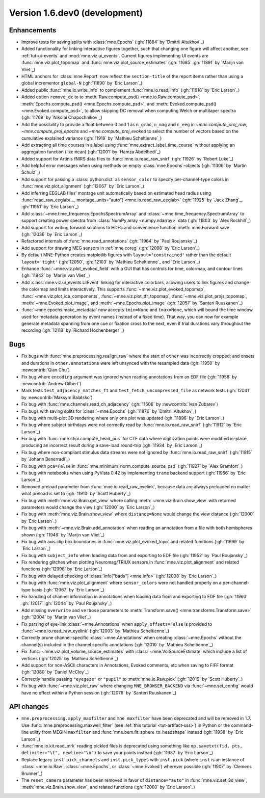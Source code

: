 .. NOTE: we use cross-references to highlight new functions and classes.
   Please follow the examples below like :func:`mne.stats.f_mway_rm`, so the
   whats_new page will have a link to the function/class documentation.

.. NOTE: there are 3 separate sections for changes, based on type:
   - "Enhancements" for new features
   - "Bugs" for bug fixes
   - "API changes" for backward-incompatible changes

.. NOTE: changes from first-time contributors should be added to the TOP of
   the relevant section (Enhancements / Bugs / API changes), and should look
   like this (where xxxx is the pull request number):

       - description of enhancement/bugfix/API change (:gh:`xxxx` by
         :newcontrib:`Firstname Lastname`)

   Also add a corresponding entry for yourself in doc/changes/names.inc

.. _current:

Version 1.6.dev0 (development)
------------------------------

Enhancements
~~~~~~~~~~~~
- Improve tests for saving splits with :class:`mne.Epochs` (:gh:`11884` by `Dmitrii Altukhov`_)
- Added functionality for linking interactive figures together, such that changing one figure will affect another, see :ref:`tut-ui-events` and :mod:`mne.viz.ui_events`. Current figures implementing UI events are :func:`mne.viz.plot_topomap` and :func:`mne.viz.plot_source_estimates` (:gh:`11685` :gh:`11891` by `Marijn van Vliet`_)
- HTML anchors for :class:`mne.Report` now reflect the ``section-title`` of the report items rather than using a global incrementor ``global-N`` (:gh:`11890` by `Eric Larson`_)
- Added public :func:`mne.io.write_info` to complement :func:`mne.io.read_info` (:gh:`11918` by `Eric Larson`_)
- Added option ``remove_dc`` to to :meth:`Raw.compute_psd() <mne.io.Raw.compute_psd>`, :meth:`Epochs.compute_psd() <mne.Epochs.compute_psd>`, and :meth:`Evoked.compute_psd() <mne.Evoked.compute_psd>`, to allow skipping DC removal when computing Welch or multitaper spectra (:gh:`11769` by `Nikolai Chapochnikov`_)
- Add the possibility to provide a float between 0 and 1 as ``n_grad``, ``n_mag`` and ``n_eeg`` in `~mne.compute_proj_raw`, `~mne.compute_proj_epochs` and `~mne.compute_proj_evoked` to select the number of vectors based on the cumulative explained variance (:gh:`11919` by `Mathieu Scheltienne`_)
- Add extracting all time courses in a label using :func:`mne.extract_label_time_course` without applying an aggregation function (like ``mean``) (:gh:`12001` by `Hamza Abdelhedi`_)
- Added support for Artinis fNIRS data files to :func:`mne.io.read_raw_snirf` (:gh:`11926` by `Robert Luke`_)
- Add helpful error messages when using methods on empty :class:`mne.Epochs`-objects (:gh:`11306` by `Martin Schulz`_)
- Add support for passing a :class:`python:dict` as ``sensor_color`` to specify per-channel-type colors in :func:`mne.viz.plot_alignment` (:gh:`12067` by `Eric Larson`_)
- Add inferring EEGLAB files' montage unit automatically based on estimated head radius using :func:`read_raw_eeglab(..., montage_units="auto") <mne.io.read_raw_eeglab>` (:gh:`11925` by `Jack Zhang`_, :gh:`11951` by `Eric Larson`_)
- Add :class:`~mne.time_frequency.EpochsSpectrumArray` and :class:`~mne.time_frequency.SpectrumArray` to support creating power spectra from :class:`NumPy array <numpy.ndarray>` data (:gh:`11803` by `Alex Rockhill`_)
- Add support for writing forward solutions to HDF5 and convenience function :meth:`mne.Forward.save` (:gh:`12036` by `Eric Larson`_)
- Refactored internals of :func:`mne.read_annotations` (:gh:`11964` by `Paul Roujansky`_)
- Add support for drawing MEG sensors in :ref:`mne coreg` (:gh:`12098` by `Eric Larson`_)
- By default MNE-Python creates matplotlib figures with ``layout='constrained'`` rather than the default ``layout='tight'`` (:gh:`12050`, :gh:`12103` by `Mathieu Scheltienne`_ and `Eric Larson`_)
- Enhance :func:`~mne.viz.plot_evoked_field` with a GUI that has controls for time, colormap, and contour lines (:gh:`11942` by `Marijn van Vliet`_)
- Add :class:`mne.viz.ui_events.UIEvent` linking for interactive colorbars, allowing users to link figures and change the colormap and limits interactively. This supports :func:`~mne.viz.plot_evoked_topomap`, :func:`~mne.viz.plot_ica_components`, :func:`~mne.viz.plot_tfr_topomap`, :func:`~mne.viz.plot_projs_topomap`, :meth:`~mne.Evoked.plot_image`, and :meth:`~mne.Epochs.plot_image` (:gh:`12057` by `Santeri Ruuskanen`_)
- :func:`~mne.epochs.make_metadata` now accepts ``tmin=None`` and ``tmax=None``, which will bound the time window used for metadata generation by event names (instead of a fixed time). That way, you can now for example generate metadata spanning from one cue or fixation cross to the next, even if trial durations vary throughout the recording (:gh:`12118` by `Richard Höchenberger`_)

Bugs
~~~~
- Fix bugs with :func:`mne.preprocessing.realign_raw` where the start of ``other`` was incorrectly cropped; and onsets and durations in ``other.annotations`` were left unsynced with the resampled data (:gh:`11950` by :newcontrib:`Qian Chu`)
- Fix bug where ``encoding`` argument was ignored when reading annotations from an EDF file (:gh:`11958` by :newcontrib:`Andrew Gilbert`)
- Mark tests ``test_adjacency_matches_ft`` and ``test_fetch_uncompressed_file`` as network tests (:gh:`12041` by :newcontrib:`Maksym Balatsko`)
- Fix bug with :func:`mne.channels.read_ch_adjacency` (:gh:`11608` by :newcontrib:`Ivan Zubarev`)
- Fix bugs with saving splits for :class:`~mne.Epochs` (:gh:`11876` by `Dmitrii Altukhov`_)
- Fix bug with multi-plot 3D rendering where only one plot was updated (:gh:`11896` by `Eric Larson`_)
- Fix bug where subject birthdays were not correctly read by :func:`mne.io.read_raw_snirf` (:gh:`11912` by `Eric Larson`_)
- Fix bug with :func:`mne.chpi.compute_head_pos` for CTF data where digitization points were modified in-place, producing an incorrect result during a save-load round-trip (:gh:`11934` by `Eric Larson`_)
- Fix bug where non-compliant stimulus data streams were not ignored by :func:`mne.io.read_raw_snirf` (:gh:`11915` by `Johann Benerradi`_)
- Fix bug with ``pca=False`` in :func:`mne.minimum_norm.compute_source_psd` (:gh:`11927` by `Alex Gramfort`_)
- Fix bug with notebooks when using PyVista 0.42 by implementing ``trame`` backend support (:gh:`11956` by `Eric Larson`_)
- Removed preload parameter from :func:`mne.io.read_raw_eyelink`, because data are always preloaded no matter what preload is set to (:gh:`11910` by `Scott Huberty`_)
- Fix bug with :meth:`mne.viz.Brain.get_view` where calling :meth:`~mne.viz.Brain.show_view` with returned parameters would change the view (:gh:`12000` by `Eric Larson`_)
- Fix bug with :meth:`mne.viz.Brain.show_view` where ``distance=None`` would change the view distance (:gh:`12000` by `Eric Larson`_)
- Fix bug with :meth:`~mne.viz.Brain.add_annotation` when reading an annotation from a file with both hemispheres shown (:gh:`11946` by `Marijn van Vliet`_)
- Fix bug with axis clip box boundaries in :func:`mne.viz.plot_evoked_topo` and related functions (:gh:`11999` by `Eric Larson`_)
- Fix bug with ``subject_info`` when loading data from and exporting to EDF file (:gh:`11952` by `Paul Roujansky`_)
- Fix rendering glitches when plotting Neuromag/TRIUX sensors in :func:`mne.viz.plot_alignment` and related functions (:gh:`12098` by `Eric Larson`_)
- Fix bug with delayed checking of :class:`info["bads"] <mne.Info>` (:gh:`12038` by `Eric Larson`_)
- Fix bug with :func:`mne.viz.plot_alignment` where ``sensor_colors`` were not handled properly on a per-channel-type basis (:gh:`12067` by `Eric Larson`_)
- Fix handling of channel information in annotations when loading data from and exporting to EDF file (:gh:`11960` :gh:`12017` :gh:`12044` by `Paul Roujansky`_)
- Add missing ``overwrite`` and ``verbose`` parameters to :meth:`Transform.save() <mne.transforms.Transform.save>` (:gh:`12004` by `Marijn van Vliet`_)
- Fix parsing of eye-link :class:`~mne.Annotations` when ``apply_offsets=False`` is provided to :func:`~mne.io.read_raw_eyelink` (:gh:`12003` by `Mathieu Scheltienne`_)
- Correctly prune channel-specific :class:`~mne.Annotations` when creating :class:`~mne.Epochs` without the channel(s) included in the channel specific annotations (:gh:`12010` by `Mathieu Scheltienne`_)
- Fix :func:`~mne.viz.plot_volume_source_estimates` with :class:`~mne.VolSourceEstimate` which include a list of vertices (:gh:`12025` by `Mathieu Scheltienne`_)
- Add support for non-ASCII characters in Annotations, Evoked comments, etc when saving to FIFF format (:gh:`12080` by `Daniel McCloy`_)
- Correctly handle passing ``"eyegaze"`` or ``"pupil"`` to :meth:`mne.io.Raw.pick` (:gh:`12019` by `Scott Huberty`_)
- Fix bug with :func:`~mne.viz.plot_raw` where changing ``MNE_BROWSER_BACKEND`` via :func:`~mne.set_config` would have no effect within a Python session (:gh:`12078` by `Santeri Ruuskanen`_)

API changes
~~~~~~~~~~~
- ``mne.preprocessing.apply_maxfilter`` and ``mne maxfilter`` have been deprecated and will be removed in 1.7. Use :func:`mne.preprocessing.maxwell_filter` (see :ref:`this tutorial <tut-artifact-sss>`) in Python or the command-line utility from MEGIN ``maxfilter`` and :func:`mne.bem.fit_sphere_to_headshape` instead (:gh:`11938` by `Eric Larson`_)
- :func:`mne.io.kit.read_mrk` reading pickled files is deprecated using something like ``np.savetxt(fid, pts, delimiter="\t", newline="\n")`` to save your points instead (:gh:`11937` by `Eric Larson`_)
- Replace legacy ``inst.pick_channels`` and ``inst.pick_types`` with ``inst.pick`` (where ``inst`` is an instance of :class:`~mne.io.Raw`, :class:`~mne.Epochs`, or :class:`~mne.Evoked`) wherever possible (:gh:`11907` by `Clemens Brunner`_)
- The ``reset_camera`` parameter has been removed in favor of ``distance="auto"`` in :func:`mne.viz.set_3d_view`, :meth:`mne.viz.Brain.show_view`, and related functions (:gh:`12000` by `Eric Larson`_)
